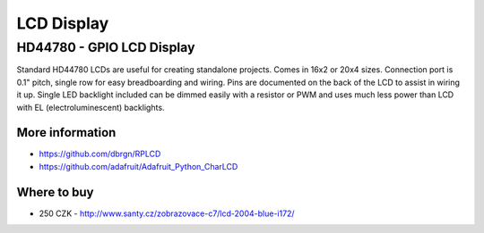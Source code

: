 
===========
LCD Display
===========


HD44780 - GPIO LCD Display
==========================

Standard HD44780 LCDs are useful for creating standalone projects. Comes in
16x2 or 20x4 sizes. Connection port is 0.1" pitch, single row for easy
breadboarding and wiring. Pins are documented on the back of the LCD to assist
in wiring it up. Single LED backlight included can be dimmed easily with a
resistor or PWM and uses much less power than LCD with EL (electroluminescent)
backlights.

.. figure:: /_static/img/module/hd44780.jpg
   :width: 50 %
   :align: center

More information
----------------

* https://github.com/dbrgn/RPLCD
* https://github.com/adafruit/Adafruit_Python_CharLCD

Where to buy
------------

* 250 CZK - http://www.santy.cz/zobrazovace-c7/lcd-2004-blue-i172/
